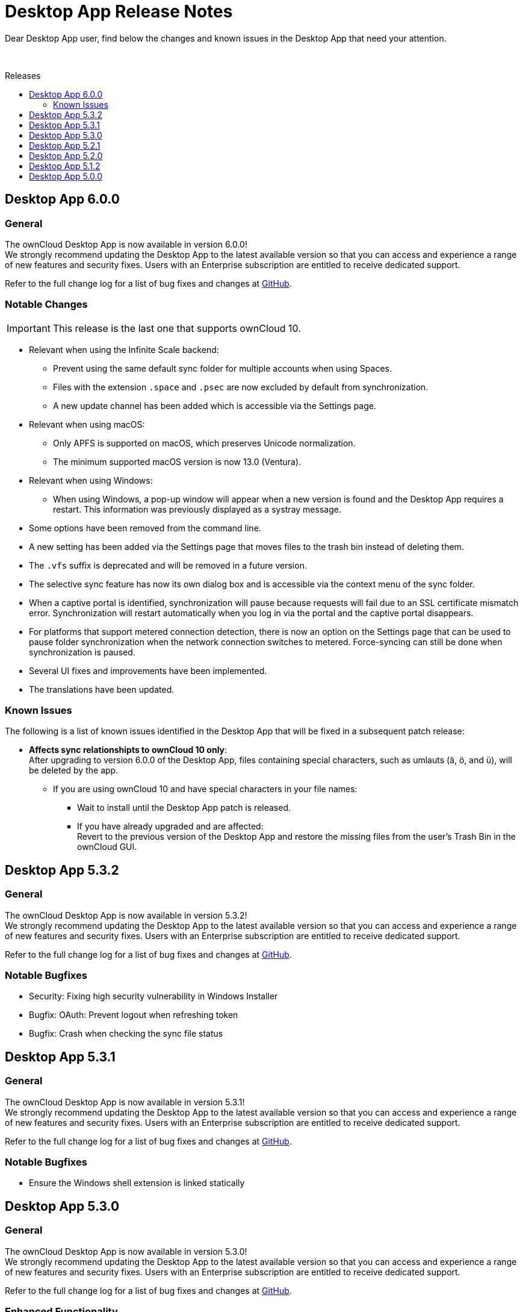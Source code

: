 = Desktop App Release Notes
:toc: macro
:toclevels: 2
:toc-title: Releases
:description: Dear Desktop App user, find below the changes and known issues in the Desktop App that need your attention.
:page-aliases: 5.2@desktop:ROOT:appendices/release_notes.adoc
// IMPORTANT: this page alias must be removed at the moment 5.2 is no longer active!!

:desktop-releases-url: https://github.com/owncloud/client/releases/tag/

{description}

{empty} +

toc::[]

== Desktop App 6.0.0

[discrete]
=== General

The ownCloud Desktop App is now available in version 6.0.0! +
We strongly recommend updating the Desktop App to the latest available version so that you can access and experience a range of new features and security fixes. Users with an Enterprise subscription are entitled to receive dedicated support.

Refer to the full change log for a list of bug fixes and changes at {desktop-releases-url}v6.0.0[GitHub, window=_blank].

[discrete]
=== Notable Changes

IMPORTANT: This release is the last one that supports ownCloud 10.

* Relevant when using the Infinite Scale backend:
** Prevent using the same default sync folder for multiple accounts when using Spaces.
** Files with the extension `.space` and `.psec` are now excluded by default from synchronization.
** A new update channel has been added which is accessible via the Settings page.

* Relevant when using macOS:
** Only APFS is supported on macOS, which preserves Unicode normalization.
** The minimum supported macOS version is now 13.0 (Ventura).

* Relevant when using Windows:
** When using Windows, a pop-up window will appear when a new version is found and the Desktop App requires a restart. This information was previously displayed as a systray message.

* Some options have been removed from the command line.
* A new setting has been added via the Settings page that moves files to the trash bin instead of deleting them.
* The `.vfs` suffix is deprecated and will be removed in a future version.
* The selective sync feature has now its own dialog box and is accessible via the context menu of the sync folder.
* When a captive portal is identified, synchronization will pause because requests will fail due to an SSL certificate mismatch error. Synchronization will restart automatically when you log in via the portal and the captive portal disappears.
* For platforms that support metered connection detection, there is now an option on the Settings page that can be used to pause folder synchronization when the network connection switches to metered. Force-syncing can still be done when synchronization is paused.
* Several UI fixes and improvements have been implemented.
* The translations have been updated.

=== Known Issues

The following is a list of known issues identified in the Desktop App that will be fixed in a subsequent patch release:

* **Affects sync relationshipts to ownCloud 10 only**: +
After upgrading to version 6.0.0 of the Desktop App, files containing special characters, such as umlauts (ä, ö, and ü), will be deleted by the app.
** If you are using ownCloud 10 and have special characters in your file names:
*** Wait to install until the Desktop App patch is released.
*** If you have already upgraded and are affected: +
Revert to the previous version of the Desktop App and restore the missing files from the user's Trash Bin in the ownCloud GUI.

== Desktop App 5.3.2

[discrete]
=== General

The ownCloud Desktop App is now available in version 5.3.2! +
We strongly recommend updating the Desktop App to the latest available version so that you can access and experience a range of new features and security fixes. Users with an Enterprise subscription are entitled to receive dedicated support.

Refer to the full change log for a list of bug fixes and changes at {desktop-releases-url}v5.3.2[GitHub, window=_blank].

[discrete]
=== Notable Bugfixes

* Security: Fixing high security vulnerability in Windows Installer
* Bugfix: OAuth: Prevent logout when refreshing token
* Bugfix: Crash when checking the sync file status

== Desktop App 5.3.1

[discrete]
=== General

The ownCloud Desktop App is now available in version 5.3.1! +
We strongly recommend updating the Desktop App to the latest available version so that you can access and experience a range of new features and security fixes. Users with an Enterprise subscription are entitled to receive dedicated support.

Refer to the full change log for a list of bug fixes and changes at {desktop-releases-url}v5.3.1[GitHub, window=_blank].

[discrete]
=== Notable Bugfixes

* Ensure the Windows shell extension is linked statically

== Desktop App 5.3.0

[discrete]
=== General

The ownCloud Desktop App is now available in version 5.3.0! +
We strongly recommend updating the Desktop App to the latest available version so that you can access and experience a range of new features and security fixes. Users with an Enterprise subscription are entitled to receive dedicated support.

Refer to the full change log for a list of bug fixes and changes at {desktop-releases-url}v5.3.0[GitHub, window=_blank].

[discrete]
=== Enhanced Functionality

* Add support to provide a list of ports for the OAuth process
* Support `Active Directory Federation Service` as identity provider

[discrete]
=== Notable Bugfixes

ownCloud Desktop App 5.3.0 also delivers several important technical improvements such as:

* Fix early-use crash in the folder watcher on Linux
* Client stuck in `reconnecting`
* Ensure folders are scheduled only once

[discrete]
=== Notable Changes

* Revert local folder name back to pre 3.0 behavior

== Desktop App 5.2.1

[discrete]
=== General

The ownCloud Desktop App is now available in version 5.2.1! +
If you have an enterprise subscription, this is the first 5.x release available for branding. We strongly recommend updating the Desktop App to the latest available version so that you can access and experience a range of new features and security fixes. Users with an Enterprise subscription are entitled to receive dedicated support.

Refer to the full change log for a list of bug fixes and changes at {desktop-releases-url}v5.2.1[GitHub, window=_blank].

[discrete]
=== Enhanced Functionality

* Store proxy password securely
* Windows VFS: Prevent rename to ignored file name
* Change how all files deleted is handled
* Enable crash reporter in commandline client
* Log http request when it is sent
* Display a progress spinner during the initial setup
* Reduce how often file changes are handled
* Persist filter settings for Not Synced tab
* Make "Show files versions..." context menu action available
* Allow selective sync of spaces in folder wizard
* Help user fix problems on the last setup wizard page
* `--cmd` argument added to the GUI client
* Improved reliability for persisting settings

[discrete]
=== Notable Bugfixes

ownCloud Desktop App 5.2.1 also delivers several important technical improvements such as:

* Client stuck in reconnecting
* Fix url resolution for app provider
* Fix crash on unhandled status code on rename check
* Fix crash when keychain job takes longer than expected
* Crash when accepting a notification
* Fix crash on start-up when starting shell integration
* Properly schedule the sync after an account was added
* Don't start credentials save jobs during shutdown
* Avoid duplicate notifications when selective sync is enabled
* VFS Placeholders can now be replaced with folders
* Authentication dialog no longer appears again and again
* Possible deadlock during log setup
* Do not create default sync root when loading accounts
* Update capabilites and other info after connect
* Account activity and crash after an account was removed
* Crash during application shutdown
* Hide hidden folders again in the selective sync view
* Fix check if a file is a placeholder
* Hydration state of file after a directory was replaced with a file
* Only syncronize after the server settings were refreshed
* Consitently use the same icon for folders
* Branding of folder status overlay
* Creation of folder on the server
* Selective sync when other than the remote root is synced

[discrete]
=== Newly Supported platforms

* macOS 14 Sonoma
* Fedora 39
* openSUSE Leap 15.5
* Ubuntu 23.10

[discrete]
=== Deprecated Platforms

* Windows 8
* Windows 10, version 1709
* macOS 10.13 High Sierra
* macOS 10.14 Mojave

[discrete]
=== Deprecation Announcements

Looking further, the following versions may no longer be supported in future releases:

* macOS 10.15 Catalina
* Fedora 37

[discrete]
=== Removed Support

The following Linux versions are no longer supported:

* Fedora 36
* Ubuntu 22.10

[discrete]
=== Branding

If you're entitled to create branded versions of the ownCloud Desktop App, visit https://customer.owncloud.com[customer.owncloud.com] to start the branding process for 5.2.1, Updater Server 1.1.0. Customers hosting their own client-updater-server need to upgrade to version 1.1.0. It is included in the full branding subscription. It is shared in the new release 1.1.0 in the customer portal at https://customer.owncloud.com[customer.owncloud.com].

== Desktop App 5.2.0

[discrete]
=== General

This is a bugfix release only. Update as soon as possible.

* Fix url resolution for app provider: https://github.com/owncloud/client/pull/11296[#11296]
* Fix crash on unhandled status code on rename check: https://github.com/owncloud/client/pull/11379[#11379]

Refer to the full change log for a list of bug fixes and changes at {desktop-releases-url}v5.2.0[GitHub, window=_blank].

== Desktop App 5.1.2

[discrete]
=== General

This is a bugfix release only. Update as soon as possible.

* Fix crash when keychain job takes longer than expected: https://github.com/owncloud/client/pull/11361[#11361]

Refer to the full change log for a list of bug fixes and changes at {desktop-releases-url}/v5.1.2[GitHub, window=_blank].

== Desktop App 5.0.0

[discrete]
=== General

Refer to the full change log for a list of bug fixes and changes at {desktop-releases-url}v5.0.0[GitHub, window=_blank].

[discrete]
=== Breaking changes

* 32bit Windows is no longer supported
* macOS 10.13 and macOS 10.14 are no longer supported

[discrete]
=== Known Issues

Linux repositories are omitted from this release
